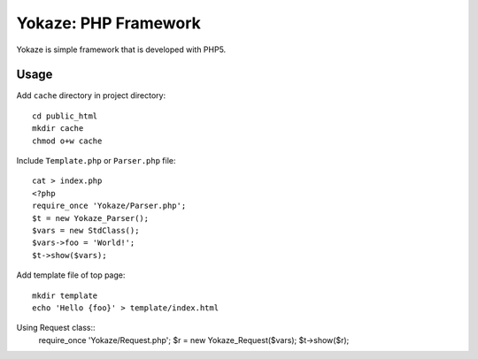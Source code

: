 ====================
Yokaze: PHP Framework
====================

Yokaze is simple framework that is developed with PHP5.


Usage
=====
Add ``cache`` directory in project directory::

   cd public_html
   mkdir cache
   chmod o+w cache

Include ``Template.php`` or ``Parser.php`` file::

   cat > index.php
   <?php
   require_once 'Yokaze/Parser.php';
   $t = new Yokaze_Parser();
   $vars = new StdClass();
   $vars->foo = 'World!';
   $t->show($vars);

Add template file of top page::

   mkdir template
   echo 'Hello {foo}' > template/index.html

Using Request class::
   require_once 'Yokaze/Request.php';
   $r = new Yokaze_Request($vars);
   $t->show($r);


